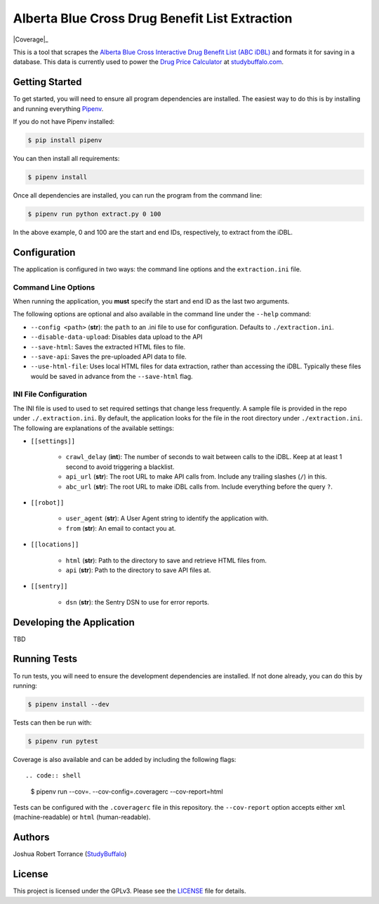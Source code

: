 ===============================================
Alberta Blue Cross Drug Benefit List Extraction
===============================================

|BuildStatus| |Coverage|_ |License|_

.. |BuildStatus| image:: https://travis-ci.com/studybuffalo/abc_dbl_extraction.svg?branch=master
   :target: https://travis-ci.com/studybuffalo/abc_dbl_extraction
   :alt: Travis-CI build status

.. |Coverage| image:: https://codecov.io/gh/studybuffalo/abc_dbl_extraction/branch/master/graph/badge.svg
   :target: https://codecov.io/gh/studybuffalo/abc_dbl_extraction
   :alt: Codecov test coverage

.. |License| image:: https://img.shields.io/github/license/studybuffalo/abc_dbl_extraction.svg
   :alt: License

.. _License: https://github.com/studybuffalo/abc_dbl_extraction/blob/master/LICENSE


This is a tool that scrapes the `Alberta Blue Cross Interactive Drug Benefit
List (ABC iDBL)`_ and formats it for saving in a database. This data is currently
used to power the `Drug Price Calculator`_ at `studybuffalo.com`_.

.. _Alberta Blue Cross Interactive Drug Benefit List (ABC iDBL): https://idbl.ab.bluecross.ca/idbl/load.do

.. _Drug Price Calculator: https://studybuffalo.com/tools/drug-price-calculator/

.. _studybuffalo.com: https://studybuffalo.com/

---------------
Getting Started
---------------

To get started, you will need to ensure all program dependencies are
installed. The easiest way to do this is by installing and running
everything `Pipenv`_.

.. _Pipenv: https://docs.pipenv.org/en/latest/

If you do not have Pipenv installed:

.. code:: shell

    $ pip install pipenv

You can then install all requirements:

.. code:: shell

    $ pipenv install

Once all dependencies are installed, you can run the program from the
command line:

.. code:: shell

    $ pipenv run python extract.py 0 100

In the above example, 0 and 100 are the start and end IDs,
respectively, to extract from the iDBL.

-------------
Configuration
-------------

The application is configured in two ways: the command line options and
the ``extraction.ini`` file.

Command Line Options
====================

When running the application, you **must** specify the start and end ID
as the last two arguments.

The following options are optional and also available in the command
line under the ``--help`` command:

- ``--config <path>`` (**str**): the ``path`` to an .ini file to use for configuration.
  Defaults to ``./extraction.ini``.

- ``--disable-data-upload``: Disables data upload to the API

- ``--save-html``: Saves the extracted HTML files to file.

- ``--save-api``: Saves the pre-uploaded API data to file.

- ``--use-html-file``: Uses local HTML files for data extraction,
  rather than accessing the iDBL. Typically these files would be saved
  in advance from the ``--save-html`` flag.

INI File Configuration
======================

The INI file is used to used to set required settings that change less
frequently. A sample file is provided in the repo under
``./.extraction.ini``. By default, the application looks for the file
in the root directory under ``./extraction.ini``. The following are
explanations of the available settings:

- ``[[settings]]``

    - ``crawl_delay`` (**int**): The number of seconds to wait between
      calls to the iDBL. Keep at at least 1 second to avoid triggering
      a blacklist.

    - ``api_url`` (**str**): The root URL to make API calls from.
      Include any trailing slashes (``/``) in this.

    - ``abc_url`` (**str**): The root URL to make iDBL calls from.
      Include everything before the query ``?``.

- ``[[robot]]``

    - ``user_agent`` (**str**): A User Agent string to identify the
      application with.

    - ``from`` (**str**): An email to contact you at.

- ``[[locations]]``

    - ``html`` (**str**): Path to the directory to save and retrieve
      HTML files from.

    - ``api`` (**str**): Path to the directory to save API files at.

- ``[[sentry]]``

    - ``dsn`` (**str**): the Sentry DSN to use for error reports.

--------------------------
Developing the Application
--------------------------

TBD

-------------
Running Tests
-------------

To run tests, you will need to ensure the development dependencies are
installed. If not done already, you can do this by running:

.. code:: shell

    $ pipenv install --dev


Tests can then be run with:

.. code:: shell

    $ pipenv run pytest

Coverage is also available and can be added by including the following
flags::

.. code:: shell

    $ pipenv run --cov=. --cov-config=.coveragerc --cov-report=html

Tests can be configured with the ``.coveragerc`` file in this
repository. the ``--cov-report`` option accepts either ``xml``
(machine-readable) or ``html`` (human-readable).

-------
Authors
-------

Joshua Robert Torrance (StudyBuffalo_)

.. _StudyBuffalo: https://github.com/studybuffalo

-------
License
-------

This project is licensed under the GPLv3. Please see the LICENSE_ file for details.

.. _LICENSE: https://github.com/studybuffalo/abc_dbl_extraction/blob/master/LICENSE
